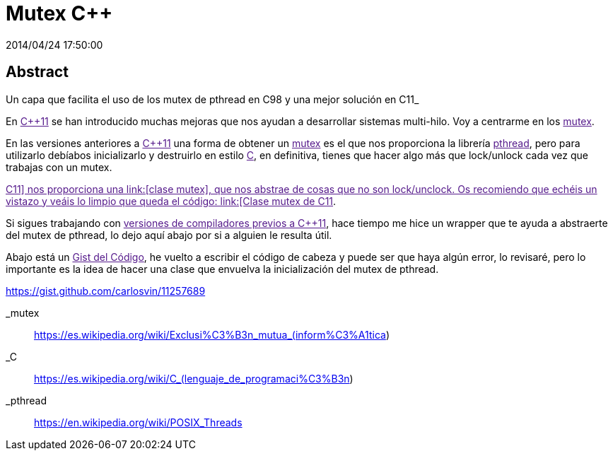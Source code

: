 = Mutex C++
2014/04/24 17:50:00
:keywords: C++, pthread

:toc:

[abstract]
== Abstract
Un capa que facilita el uso de los mutex de pthread en C++98 y una mejor solución en C++11_

En link:[C++11] se han introducido muchas mejoras que nos ayudan a desarrollar sistemas multi-hilo. Voy a centrarme en los link:[mutex].

En las versiones anteriores a link:[C++11] una forma de obtener un link:[mutex] es el que nos proporciona la librería link:[pthread], pero para utilizarlo debíabos inicializarlo y destruirlo en estilo link:[C], en definitiva, tienes que hacer algo más que lock/unlock cada vez que trabajas con un mutex.

link:[C++11] nos proporciona una link:[clase mutex], que nos abstrae de cosas que no son lock/unclock. Os recomiendo que echéis un vistazo y veáis lo limpio que queda el código: link:[Clase mutex de C++11].

Si sigues trabajando con link:[versiones de compiladores previos a C++11], hace tiempo me hice un wrapper que te ayuda a abstraerte del mutex de pthread, lo dejo aquí abajo por si a alguien le resulta útil.

Abajo está un link:[Gist del Código], he vuelto a escribir el código de cabeza y puede ser que haya algún error, lo revisaré, pero lo importante es la idea de hacer una clase que envuelva la inicialización del mutex de pthread.

https://gist.github.com/carlosvin/11257689

_mutex::
  https://es.wikipedia.org/wiki/Exclusi%C3%B3n_mutua_(inform%C3%A1tica)

_C::
  https://es.wikipedia.org/wiki/C_(lenguaje_de_programaci%C3%B3n)

_pthread::
  https://en.wikipedia.org/wiki/POSIX_Threads
